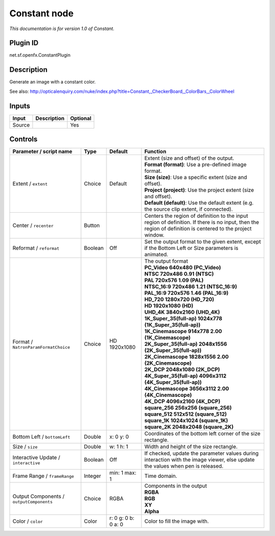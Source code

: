 .. _net.sf.openfx.ConstantPlugin:

Constant node
=============

|pluginIcon| 

*This documentation is for version 1.0 of Constant.*

Plugin ID
-----------

net.sf.openfx.ConstantPlugin

Description
-----------

Generate an image with a constant color.

See also: http://opticalenquiry.com/nuke/index.php?title=Constant,_CheckerBoard,_ColorBars,_ColorWheel

Inputs
------

+--------+-------------+----------+
| Input  | Description | Optional |
+========+=============+==========+
| Source |             | Yes      |
+--------+-------------+----------+

Controls
--------

.. tabularcolumns:: |>{\raggedright}p{0.2\columnwidth}|>{\raggedright}p{0.06\columnwidth}|>{\raggedright}p{0.07\columnwidth}|p{0.63\columnwidth}|

.. cssclass:: longtable

+------------------------------------------+---------+---------------------+------------------------------------------------------------------------------------------------------------------------------------------------------------+
| Parameter / script name                  | Type    | Default             | Function                                                                                                                                                   |
+==========================================+=========+=====================+============================================================================================================================================================+
| Extent / ``extent``                      | Choice  | Default             | | Extent (size and offset) of the output.                                                                                                                  |
|                                          |         |                     | | **Format (format)**: Use a pre-defined image format.                                                                                                     |
|                                          |         |                     | | **Size (size)**: Use a specific extent (size and offset).                                                                                                |
|                                          |         |                     | | **Project (project)**: Use the project extent (size and offset).                                                                                         |
|                                          |         |                     | | **Default (default)**: Use the default extent (e.g. the source clip extent, if connected).                                                               |
+------------------------------------------+---------+---------------------+------------------------------------------------------------------------------------------------------------------------------------------------------------+
| Center / ``recenter``                    | Button  |                     | Centers the region of definition to the input region of definition. If there is no input, then the region of definition is centered to the project window. |
+------------------------------------------+---------+---------------------+------------------------------------------------------------------------------------------------------------------------------------------------------------+
| Reformat / ``reformat``                  | Boolean | Off                 | Set the output format to the given extent, except if the Bottom Left or Size parameters is animated.                                                       |
+------------------------------------------+---------+---------------------+------------------------------------------------------------------------------------------------------------------------------------------------------------+
| Format / ``NatronParamFormatChoice``     | Choice  | HD 1920x1080        | | The output format                                                                                                                                        |
|                                          |         |                     | | **PC_Video 640x480 (PC_Video)**                                                                                                                          |
|                                          |         |                     | | **NTSC 720x486 0.91 (NTSC)**                                                                                                                             |
|                                          |         |                     | | **PAL 720x576 1.09 (PAL)**                                                                                                                               |
|                                          |         |                     | | **NTSC_16:9 720x486 1.21 (NTSC_16:9)**                                                                                                                   |
|                                          |         |                     | | **PAL_16:9 720x576 1.46 (PAL_16:9)**                                                                                                                     |
|                                          |         |                     | | **HD_720 1280x720 (HD_720)**                                                                                                                             |
|                                          |         |                     | | **HD 1920x1080 (HD)**                                                                                                                                    |
|                                          |         |                     | | **UHD_4K 3840x2160 (UHD_4K)**                                                                                                                            |
|                                          |         |                     | | **1K_Super_35(full-ap) 1024x778 (1K_Super_35(full-ap))**                                                                                                 |
|                                          |         |                     | | **1K_Cinemascope 914x778 2.00 (1K_Cinemascope)**                                                                                                         |
|                                          |         |                     | | **2K_Super_35(full-ap) 2048x1556 (2K_Super_35(full-ap))**                                                                                                |
|                                          |         |                     | | **2K_Cinemascope 1828x1556 2.00 (2K_Cinemascope)**                                                                                                       |
|                                          |         |                     | | **2K_DCP 2048x1080 (2K_DCP)**                                                                                                                            |
|                                          |         |                     | | **4K_Super_35(full-ap) 4096x3112 (4K_Super_35(full-ap))**                                                                                                |
|                                          |         |                     | | **4K_Cinemascope 3656x3112 2.00 (4K_Cinemascope)**                                                                                                       |
|                                          |         |                     | | **4K_DCP 4096x2160 (4K_DCP)**                                                                                                                            |
|                                          |         |                     | | **square_256 256x256 (square_256)**                                                                                                                      |
|                                          |         |                     | | **square_512 512x512 (square_512)**                                                                                                                      |
|                                          |         |                     | | **square_1K 1024x1024 (square_1K)**                                                                                                                      |
|                                          |         |                     | | **square_2K 2048x2048 (square_2K)**                                                                                                                      |
+------------------------------------------+---------+---------------------+------------------------------------------------------------------------------------------------------------------------------------------------------------+
| Bottom Left / ``bottomLeft``             | Double  | x: 0 y: 0           | Coordinates of the bottom left corner of the size rectangle.                                                                                               |
+------------------------------------------+---------+---------------------+------------------------------------------------------------------------------------------------------------------------------------------------------------+
| Size / ``size``                          | Double  | w: 1 h: 1           | Width and height of the size rectangle.                                                                                                                    |
+------------------------------------------+---------+---------------------+------------------------------------------------------------------------------------------------------------------------------------------------------------+
| Interactive Update / ``interactive``     | Boolean | Off                 | If checked, update the parameter values during interaction with the image viewer, else update the values when pen is released.                             |
+------------------------------------------+---------+---------------------+------------------------------------------------------------------------------------------------------------------------------------------------------------+
| Frame Range / ``frameRange``             | Integer | min: 1 max: 1       | Time domain.                                                                                                                                               |
+------------------------------------------+---------+---------------------+------------------------------------------------------------------------------------------------------------------------------------------------------------+
| Output Components / ``outputComponents`` | Choice  | RGBA                | | Components in the output                                                                                                                                 |
|                                          |         |                     | | **RGBA**                                                                                                                                                 |
|                                          |         |                     | | **RGB**                                                                                                                                                  |
|                                          |         |                     | | **XY**                                                                                                                                                   |
|                                          |         |                     | | **Alpha**                                                                                                                                                |
+------------------------------------------+---------+---------------------+------------------------------------------------------------------------------------------------------------------------------------------------------------+
| Color / ``color``                        | Color   | r: 0 g: 0 b: 0 a: 0 | Color to fill the image with.                                                                                                                              |
+------------------------------------------+---------+---------------------+------------------------------------------------------------------------------------------------------------------------------------------------------------+

.. |pluginIcon| image:: net.sf.openfx.ConstantPlugin.png
   :width: 10.0%
